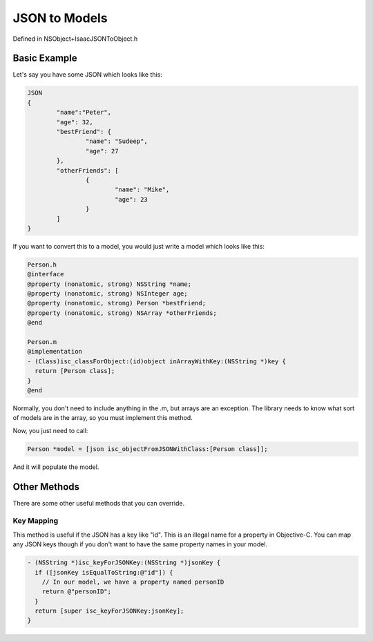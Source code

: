 JSON to Models
==============

Defined in NSObject+IsaacJSONToObject.h

Basic Example
-------------

Let's say you have some JSON which looks like this:

.. code-block:: objective-c
	
	JSON
	{
		"name":"Peter",
		"age": 32,
		"bestFriend": {
			"name": "Sudeep",
			"age": 27
		},
		"otherFriends": [
			{
				"name": "Mike",
				"age": 23
			}
		]
	}

If you want to convert this to a model, you would just write a model which looks like this:

.. code-block:: objective-c

	Person.h
	@interface
	@property (nonatomic, strong) NSString *name;
	@property (nonatomic, strong) NSInteger age;
	@property (nonatomic, strong) Person *bestFriend;
	@property (nonatomic, strong) NSArray *otherFriends;
	@end
	
	Person.m
	@implementation
	- (Class)isc_classForObject:(id)object inArrayWithKey:(NSString *)key {
  	  return [Person class];
	}
	@end

Normally, you don't need to include anything in the .m, but arrays are an exception. The library needs to know what sort of models are in the array, so you must implement this method.

Now, you just need to call:

.. code-block:: objective-c

	Person *model = [json isc_objectFromJSONWithClass:[Person class]];
	
And it will populate the model.

Other Methods
-------------

There are some other useful methods that you can override.

===========
Key Mapping
===========

This method is useful if the JSON has a key like "id". This is an illegal name for a property in Objective-C. You can map any JSON keys though if you don't want to have the same property names in your model.

.. code-block:: objective-c

	- (NSString *)isc_keyForJSONKey:(NSString *)jsonKey {
	  if ([jsonKey isEqualToString:@"id"]) {
	    // In our model, we have a property named personID
	    return @"personID";
	  }
	  return [super isc_keyForJSONKey:jsonKey];
	}
